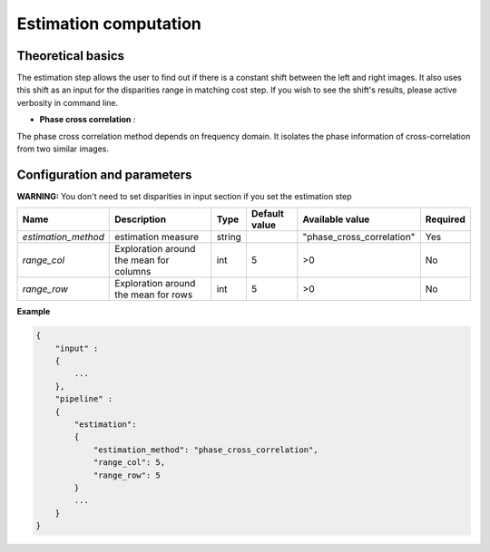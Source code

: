 .. _estimation:

Estimation computation
=========================

Theoretical basics
------------------

The estimation step allows the user to find out if there is a constant shift between the left and right images.
It also uses this shift as an input for the disparities range in matching cost step.
If you wish to see the shift's results, please active verbosity in command line.

* **Phase cross correlation** :

The phase cross correlation method depends on frequency domain.
It isolates the phase information of cross-correlation from two similar images.

Configuration and parameters
----------------------------
**WARNING:** You don't need to set disparities in input section if you set the estimation step

+------------------------+-----------------------------------------+--------+----------------------------------------------------------------+------------------------------------------------+----------+
| Name                   | Description                             | Type   | Default value                                                  | Available value                                | Required |
+========================+=========================================+========+================================================================+================================================+==========+
| *estimation_method*    | estimation measure                      | string |                                                                | "phase_cross_correlation"                      | Yes      |
+------------------------+-----------------------------------------+--------+----------------------------------------------------------------+------------------------------------------------+----------+
| *range_col*            | Exploration around the mean for columns | int    |  5                                                             | >0                                             | No       |
+------------------------+-----------------------------------------+--------+----------------------------------------------------------------+------------------------------------------------+----------+
| *range_row*            | Exploration around the mean for rows    | int    |  5                                                             | >0                                             | No       |
+------------------------+-----------------------------------------+--------+----------------------------------------------------------------+------------------------------------------------+----------+

**Example**

.. sourcecode:: text

    {
        "input" :
        {
            ...
        },
        "pipeline" :
        {
            "estimation":
            {
                "estimation_method": "phase_cross_correlation",
                "range_col": 5,
                "range_row": 5
            }
            ...
        }
    }